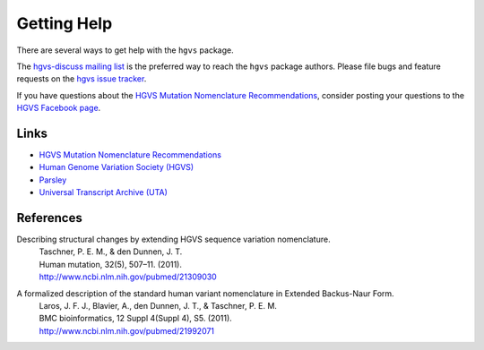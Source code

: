 Getting Help
------------

There are several ways to get help with the ``hgvs`` package.

The `hgvs-discuss mailing list
<https://groups.google.com/forum/#!forum/hgvs-discuss>`_ is the preferred
way to reach the ``hgvs`` package authors.  Please file bugs and feature
requests on the `hgvs issue tracker
<https://bitbucket.org/invitae/hgvs/issues?status=new&status=open>`_.

If you have questions about the `HGVS Mutation Nomenclature Recommendations
<http://www.hgvs.org/mutnomen/>`_, consider posting your questions to the
`HGVS Facebook page <https://www.facebook.com/HGVSmutnomen>`_.


Links
~~~~~

* `HGVS Mutation Nomenclature Recommendations <http://www.hgvs.org/mutnomen/>`_
* `Human Genome Variation Society (HGVS) <http://www.hgvs.org/>`_
* `Parsley <https://pypi.python.org/pypi/Parsley>`_
* `Universal Transcript Archive (UTA) <https://bitbucket.org/invitae/uta/>`_

References
~~~~~~~~~~
Describing structural changes by extending HGVS sequence variation nomenclature.
  | Taschner, P. E. M., & den Dunnen, J. T.
  | Human mutation, 32(5), 507–11. (2011).
  | http://www.ncbi.nlm.nih.gov/pubmed/21309030

A formalized description of the standard human variant nomenclature in Extended Backus-Naur Form.
  | Laros, J. F. J., Blavier, A., den Dunnen, J. T., & Taschner, P. E. M.
  | BMC bioinformatics, 12 Suppl 4(Suppl 4), S5. (2011). 
  | http://www.ncbi.nlm.nih.gov/pubmed/21992071
